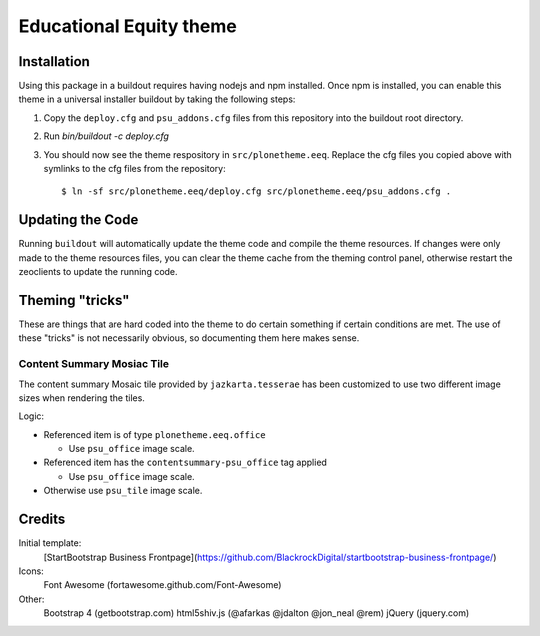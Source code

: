 Educational Equity theme
========================

Installation
------------

Using this package in a buildout requires having nodejs and npm installed. Once
npm is installed, you can enable this theme in a universal installer buildout by
taking the following steps:

1) Copy the ``deploy.cfg`` and ``psu_addons.cfg`` files from this repository
   into the buildout root directory.
2) Run `bin/buildout -c deploy.cfg`
3) You should now see the theme respository in ``src/plonetheme.eeq``. Replace
   the cfg files you copied above with symlinks to the cfg files from the
   repository::

    $ ln -sf src/plonetheme.eeq/deploy.cfg src/plonetheme.eeq/psu_addons.cfg .


Updating the Code
-----------------

Running ``buildout`` will automatically update the theme code and compile the
theme resources. If changes were only made to the theme resources files, you can
clear the theme cache from the theming control panel, otherwise restart the
zeoclients to update the running code.


Theming "tricks"
----------------

These are things that are hard coded into the theme to do certain something if certain conditions are met. The use of these "tricks" is not necessarily obvious, so documenting them here makes sense.

Content Summary Mosiac Tile
^^^^^^^^^^^^^^^^^^^^^^^^^^^

The content summary Mosaic tile provided by ``jazkarta.tesserae`` has been customized to use two different image sizes when rendering the tiles.

Logic:

* Referenced item is of type ``plonetheme.eeq.office``

  * Use ``psu_office`` image scale.

* Referenced item has the ``contentsummary-psu_office`` tag applied

  * Use ``psu_office`` image scale.

* Otherwise use ``psu_tile`` image scale.



Credits
-------

Initial template:
    [StartBootstrap Business Frontpage](https://github.com/BlackrockDigital/startbootstrap-business-frontpage/)

Icons:
    Font Awesome (fortawesome.github.com/Font-Awesome)

Other:
    Bootstrap 4 (getbootstrap.com)
    html5shiv.js (@afarkas @jdalton @jon_neal @rem)
    jQuery (jquery.com)
